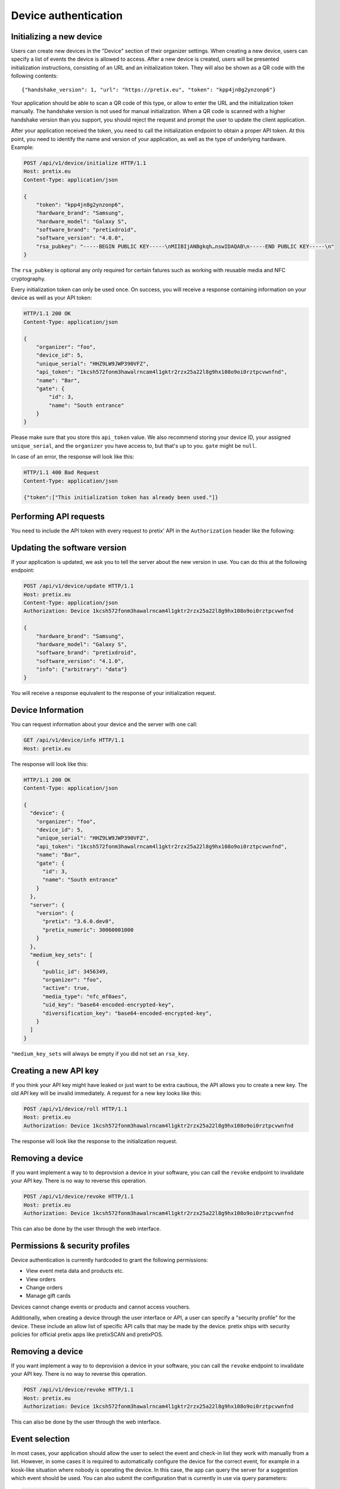 .. _`rest-deviceauth`:

Device authentication
=====================

Initializing a new device
-------------------------

Users can create new devices in the "Device" section of their organizer settings. When creating
a new device, users can specify a list of events the device is allowed to access. After a new
device is created, users will be presented initialization instructions, consisting of an URL
and an initialization token. They will also be shown as a QR code with the following contents::

   {"handshake_version": 1, "url": "https://pretix.eu", "token": "kpp4jn8g2ynzonp6"}

Your application should be able to scan a QR code of this type, or allow to enter the URL and the
initialization token manually. The handshake version is not used for manual initialization. When a
QR code is scanned with a higher handshake version than you support, you should reject the request
and prompt the user to update the client application.

After your application received the token, you need to call the initialization endpoint to obtain
a proper API token. At this point, you need to identify the name and version of your application,
as well as the type of underlying hardware. Example:

.. sourcecode:: http

   POST /api/v1/device/initialize HTTP/1.1
   Host: pretix.eu
   Content-Type: application/json

   {
       "token": "kpp4jn8g2ynzonp6",
       "hardware_brand": "Samsung",
       "hardware_model": "Galaxy S",
       "software_brand": "pretixdroid",
       "software_version": "4.0.0",
       "rsa_pubkey": "-----BEGIN PUBLIC KEY-----\nMIIBIjANBgkqh…nswIDAQAB\n-----END PUBLIC KEY-----\n"
   }

The ``rsa_pubkey`` is optional any only required for certain fatures such as working with reusable
media and NFC cryptography.

Every initialization token can only be used once. On success, you will receive a response containing
information on your device as well as your API token:

.. sourcecode:: http

   HTTP/1.1 200 OK
   Content-Type: application/json

   {
       "organizer": "foo",
       "device_id": 5,
       "unique_serial": "HHZ9LW9JWP390VFZ",
       "api_token": "1kcsh572fonm3hawalrncam4l1gktr2rzx25a22l8g9hx108o9oi0rztpcvwnfnd",
       "name": "Bar",
       "gate": {
           "id": 3,
           "name": "South entrance"
       }
   }

Please make sure that you store this ``api_token`` value. We also recommend storing your device ID, your assigned
``unique_serial``, and the ``organizer`` you have access to, but that's up to you. ``gate`` might be ``null``.

In case of an error, the response will look like this:

.. sourcecode:: http

   HTTP/1.1 400 Bad Request
   Content-Type: application/json

   {"token":["This initialization token has already been used."]}


Performing API requests
-----------------------

You need to include the API token with every request to pretix' API in the ``Authorization`` header
like the following:

.. sourcecode:: http
   :emphasize-lines: 3

   GET /api/v1/organizers/ HTTP/1.1
   Host: pretix.eu
   Authorization: Device 1kcsh572fonm3hawalrncam4l1gktr2rzx25a22l8g9hx108o9oi0rztpcvwnfnd

Updating the software version
-----------------------------

If your application is updated, we ask you to tell the server about the new version in use. You can do this at the
following endpoint:

.. sourcecode:: http

   POST /api/v1/device/update HTTP/1.1
   Host: pretix.eu
   Content-Type: application/json
   Authorization: Device 1kcsh572fonm3hawalrncam4l1gktr2rzx25a22l8g9hx108o9oi0rztpcvwnfnd

   {
       "hardware_brand": "Samsung",
       "hardware_model": "Galaxy S",
       "software_brand": "pretixdroid",
       "software_version": "4.1.0",
       "info": {"arbitrary": "data"}
   }

You will receive a response equivalent to the response of your initialization request.

Device Information
------------------

You can request information about your device and the server with one call:

.. sourcecode:: http

   GET /api/v1/device/info HTTP/1.1
   Host: pretix.eu

The response will look like this:

.. sourcecode:: http

   HTTP/1.1 200 OK
   Content-Type: application/json

   {
     "device": {
       "organizer": "foo",
       "device_id": 5,
       "unique_serial": "HHZ9LW9JWP390VFZ",
       "api_token": "1kcsh572fonm3hawalrncam4l1gktr2rzx25a22l8g9hx108o9oi0rztpcvwnfnd",
       "name": "Bar",
       "gate": {
         "id": 3,
         "name": "South entrance"
       }
     },
     "server": {
       "version": {
         "pretix": "3.6.0.dev0",
         "pretix_numeric": 30060001000
       }
     },
     "medium_key_sets": [
       {
         "public_id": 3456349,
         "organizer": "foo",
         "active": true,
         "media_type": "nfc_mf0aes",
         "uid_key": "base64-encoded-encrypted-key",
         "diversification_key": "base64-encoded-encrypted-key",
       }
     ]
   }

``"medium_key_sets`` will always be empty if you did not set an ``rsa_key``.

Creating a new API key
----------------------

If you think your API key might have leaked or just want to be extra cautious, the API allows you to create a new key.
The old API key will be invalid immediately. A request for a new key looks like this:

.. sourcecode:: http

   POST /api/v1/device/roll HTTP/1.1
   Host: pretix.eu
   Authorization: Device 1kcsh572fonm3hawalrncam4l1gktr2rzx25a22l8g9hx108o9oi0rztpcvwnfnd

The response will look like the response to the initialization request.

Removing a device
-----------------

If you want implement a way to to deprovision a device in your software, you can call the ``revoke`` endpoint to
invalidate your API key. There is no way to reverse this operation.

.. sourcecode:: http

   POST /api/v1/device/revoke HTTP/1.1
   Host: pretix.eu
   Authorization: Device 1kcsh572fonm3hawalrncam4l1gktr2rzx25a22l8g9hx108o9oi0rztpcvwnfnd

This can also be done by the user through the web interface.

Permissions & security profiles
-------------------------------

Device authentication is currently hardcoded to grant the following permissions:

* View event meta data and products etc.
* View orders
* Change orders
* Manage gift cards

Devices cannot change events or products and cannot access vouchers.

Additionally, when creating a device through the user interface or API, a user can specify a "security profile" for
the device. These include an allow list of specific API calls that may be made by the device. pretix ships with security
policies for official pretix apps like pretixSCAN and pretixPOS.

Removing a device
-----------------

If you want implement a way to to deprovision a device in your software, you can call the ``revoke`` endpoint to
invalidate your API key. There is no way to reverse this operation.

.. sourcecode:: http

   POST /api/v1/device/revoke HTTP/1.1
   Host: pretix.eu
   Authorization: Device 1kcsh572fonm3hawalrncam4l1gktr2rzx25a22l8g9hx108o9oi0rztpcvwnfnd

This can also be done by the user through the web interface.

Event selection
---------------

In most cases, your application should allow the user to select the event and check-in list they work with manually
from a list. However, in some cases it is required to automatically configure the device for the correct event, for
example in a kiosk-like situation where nobody is operating the device. In this case, the app can query the server
for a suggestion which event should be used. You can also submit the configuration that is currently in use via
query parameters:

.. sourcecode:: http

   GET /api/v1/device/eventselection?current_event=democon&current_subevent=42&current_checkinlist=542 HTTP/1.1
   Host: pretix.eu
   Authorization: Device 1kcsh572fonm3hawalrncam4l1gktr2rzx25a22l8g9hx108o9oi0rztpcvwnfnd

You can get three response codes:

* ``304`` The server things you already selected a good event
* ``404`` The server has not found a suggestion for you
* ``200`` The server suggests a new event (body see below)

.. sourcecode:: http

   HTTP/1.1 200 OK
   Content-Type: application/json

   {
      "event": "democon",
      "subevent": 23,
      "checkinlist": 5
   }
